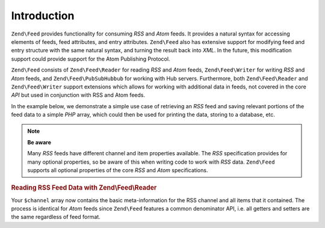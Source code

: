 .. _zend.feed.introduction:

Introduction
============

``Zend\Feed`` provides functionality for consuming *RSS* and *Atom* feeds. It provides a natural syntax for accessing
elements of feeds, feed attributes, and entry attributes. ``Zend\Feed`` also has extensive support for modifying
feed and entry structure with the same natural syntax, and turning the result back into *XML*. In the future, this
modification support could provide support for the Atom Publishing Protocol.

``Zend\Feed`` consists of ``Zend\Feed\Reader`` for reading *RSS* and *Atom* feeds, ``Zend\Feed\Writer``
for writing *RSS* and *Atom* feeds, and ``Zend\Feed\PubSubHubbub`` for working with Hub servers.
Furthermore, both ``Zend\Feed\Reader`` and ``Zend\Feed\Writer`` support extensions which allows for
working with additional data in feeds, not covered in the core *API* but used  in conjunction with RSS and Atom feeds.

In the example below, we demonstrate a simple use case of retrieving an *RSS* feed and saving relevant portions of
the feed data to a simple *PHP* array, which could then be used for printing the data, storing to a database, etc.

.. note::

   **Be aware**

   Many *RSS* feeds have different channel and item properties available. The *RSS* specification provides for many
   optional properties, so be aware of this when writing code to work with *RSS* data. ``Zend\Feed`` supports all 
   optional properties of the core *RSS* and *Atom* specifications.

.. _zend.feed.introduction.example.rss:

.. rubric:: Reading RSS Feed Data with Zend\\Feed\\Reader

.. code-block:: php
   :linenos:

   // Fetch the latest Slashdot headlines
   try {
       $slashdotRss =
           Zend\Feed\Reader\Reader::import('http://rss.slashdot.org/Slashdot/slashdot');
   } catch (Zend\Feed\Exception\Reader\RuntimeException $e) {
       // feed import failed
       echo "Exception caught importing feed: {$e->getMessage()}\n";
       exit;
   }

   // Initialize the channel/feed data array
   $channel = array(
       'title'       => $slashdotRss->getTitle(),
       'link'        => $slashdotRss->getLink(),
       'description' => $slashdotRss->getDescription(),
       'items'       => array()
       );

   // Loop over each channel item/entry and store relevant data for each
   foreach ($slashdotRss as $item) {
       $channel['items'][] = array(
           'title'       => $item->getTitle(),
           'link'        => $item->getLink(),
           'description' => $item->getDescription()
           );
   }

Your ``$channel`` array now contains the basic meta-information for the RSS channel and all items that it contained.
The process is identical for *Atom* feeds since ``Zend\Feed`` features a common denominator API, i.e. all getters 
and setters are the same regardless of feed format.
